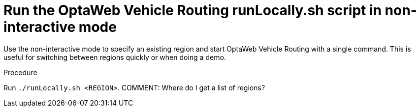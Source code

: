 [id='proc-run-locally-noninteractive_{context}']

= Run the OptaWeb Vehicle Routing runLocally.sh script in non-interactive mode

Use the non-interactive mode to specify an existing region and start OptaWeb Vehicle Routing with a single command.
This is useful for switching between regions quickly or when doing a demo.

.Procedure
Run `./runLocally.sh <REGION>`.
COMMENT: Where do I get a list of regions?
